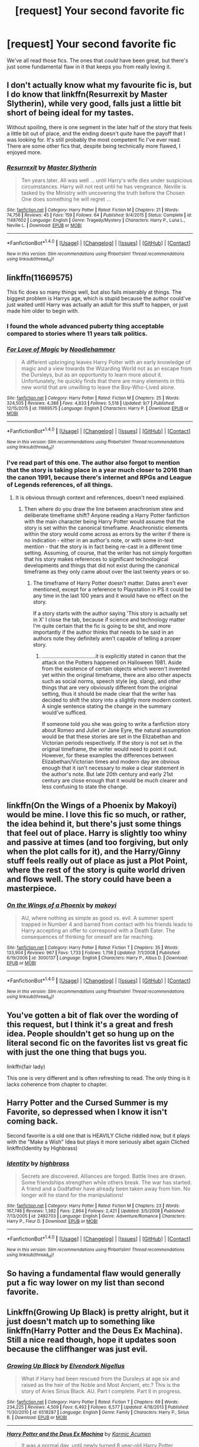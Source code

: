 #+TITLE: [request] Your second favorite fic

* [request] Your second favorite fic
:PROPERTIES:
:Author: blue-footed_buffalo
:Score: 13
:DateUnix: 1475858530.0
:DateShort: 2016-Oct-07
:FlairText: Request
:END:
We've all read those fics. The ones that /could/ have been great, but there's just some fundamental flaw in it that keeps you from really loving it.


** I don't actually know what my favourite fic is, but I do know that linkffn(Resurrexit by Master Slytherin), while very good, falls just a little bit short of being ideal for my tastes.

Without spoiling, there is one segment in the later half of the story that feels a little bit out of place, and the ending doesn't /quite/ have the payoff that I was looking for. It's still probably the most competent fic I've ever read. There are some other fics that, despite being technically more flawed, I enjoyed more.
:PROPERTIES:
:Author: Pashow
:Score: 6
:DateUnix: 1475860514.0
:DateShort: 2016-Oct-07
:END:

*** [[http://www.fanfiction.net/s/11487602/1/][*/Resurrexit/*]] by [[https://www.fanfiction.net/u/471812/Master-Slytherin][/Master Slytherin/]]

#+begin_quote
  Ten years later. All was well ... until Harry's wife dies under suspicious circumstances. Harry will not rest until he has vengeance. Neville is tasked by the Ministry with uncovering the truth before the Chosen One does something he will regret ...
#+end_quote

^{/Site/: [[http://www.fanfiction.net/][fanfiction.net]] *|* /Category/: Harry Potter *|* /Rated/: Fiction M *|* /Chapters/: 21 *|* /Words/: 74,756 *|* /Reviews/: 45 *|* /Favs/: 159 *|* /Follows/: 64 *|* /Published/: 9/4/2015 *|* /Status/: Complete *|* /id/: 11487602 *|* /Language/: English *|* /Genre/: Tragedy/Mystery *|* /Characters/: Harry P., Luna L., Neville L. *|* /Download/: [[http://www.ff2ebook.com/old/ffn-bot/index.php?id=11487602&source=ff&filetype=epub][EPUB]] or [[http://www.ff2ebook.com/old/ffn-bot/index.php?id=11487602&source=ff&filetype=mobi][MOBI]]}

--------------

*FanfictionBot*^{1.4.0} *|* [[[https://github.com/tusing/reddit-ffn-bot/wiki/Usage][Usage]]] | [[[https://github.com/tusing/reddit-ffn-bot/wiki/Changelog][Changelog]]] | [[[https://github.com/tusing/reddit-ffn-bot/issues/][Issues]]] | [[[https://github.com/tusing/reddit-ffn-bot/][GitHub]]] | [[[https://www.reddit.com/message/compose?to=tusing][Contact]]]

^{/New in this version: Slim recommendations using/ ffnbot!slim! /Thread recommendations using/ linksub(thread_id)!}
:PROPERTIES:
:Author: FanfictionBot
:Score: 2
:DateUnix: 1475860540.0
:DateShort: 2016-Oct-07
:END:


** linkffn(11669575)

This fic does so many things well, but also fails miserably at things. The biggest problem is Harrys age, which is stupid because the author could've just waited until Harry was actually an adult for this stuff to happen, or just made him older to begin with.
:PROPERTIES:
:Author: howtopleaseme
:Score: 4
:DateUnix: 1475872149.0
:DateShort: 2016-Oct-07
:END:

*** I found the whole advanced puberty thing acceptable compared to stories where 11 years talk politics.
:PROPERTIES:
:Author: DevoidOfVoid
:Score: 3
:DateUnix: 1475913806.0
:DateShort: 2016-Oct-08
:END:


*** [[http://www.fanfiction.net/s/11669575/1/][*/For Love of Magic/*]] by [[https://www.fanfiction.net/u/5241558/Noodlehammer][/Noodlehammer/]]

#+begin_quote
  A different upbringing leaves Harry Potter with an early knowledge of magic and a view towards the Wizarding World not as an escape from the Dursleys, but as an opportunity to learn more about it. Unfortunately, he quickly finds that there are many elements in this new world that are unwilling to leave the Boy-Who-Lived alone.
#+end_quote

^{/Site/: [[http://www.fanfiction.net/][fanfiction.net]] *|* /Category/: Harry Potter *|* /Rated/: Fiction M *|* /Chapters/: 25 *|* /Words/: 324,505 *|* /Reviews/: 4,388 *|* /Favs/: 4,833 *|* /Follows/: 5,518 *|* /Updated/: 9/7 *|* /Published/: 12/15/2015 *|* /id/: 11669575 *|* /Language/: English *|* /Characters/: Harry P. *|* /Download/: [[http://www.ff2ebook.com/old/ffn-bot/index.php?id=11669575&source=ff&filetype=epub][EPUB]] or [[http://www.ff2ebook.com/old/ffn-bot/index.php?id=11669575&source=ff&filetype=mobi][MOBI]]}

--------------

*FanfictionBot*^{1.4.0} *|* [[[https://github.com/tusing/reddit-ffn-bot/wiki/Usage][Usage]]] | [[[https://github.com/tusing/reddit-ffn-bot/wiki/Changelog][Changelog]]] | [[[https://github.com/tusing/reddit-ffn-bot/issues/][Issues]]] | [[[https://github.com/tusing/reddit-ffn-bot/][GitHub]]] | [[[https://www.reddit.com/message/compose?to=tusing][Contact]]]

^{/New in this version: Slim recommendations using/ ffnbot!slim! /Thread recommendations using/ linksub(thread_id)!}
:PROPERTIES:
:Author: FanfictionBot
:Score: 2
:DateUnix: 1475872186.0
:DateShort: 2016-Oct-07
:END:


*** I've read part of this one. The author also forgot to mention that the story is taking place in a year much closer to 2016 than the canon 1991, because there's internet and RPGs and League of Legends references, of all things.
:PROPERTIES:
:Author: fuurin
:Score: 1
:DateUnix: 1476014655.0
:DateShort: 2016-Oct-09
:END:

**** It is obvious through context and references, doesn't need explained.
:PROPERTIES:
:Author: howtopleaseme
:Score: 0
:DateUnix: 1476019119.0
:DateShort: 2016-Oct-09
:END:

***** Then where do you draw the line between anachronism stew and deliberate timeframe shift? Anyone reading a Harry Potter fanfiction with the main character being Harry Potter would assume that the story is set within the canonical timeframe. Anachronistic elements within the story would come across as errors by the writer if there is no indication - either in an author's note, or with some in-text mention - that the story is in fact being re-cast in a different time setting. Assuming, of course, that the writer has not simply forgotten that his story makes references to significant technological developments and things that did not exist during the canonical timeframe as they only came about over the last twenty years or so.
:PROPERTIES:
:Author: fuurin
:Score: 1
:DateUnix: 1476025292.0
:DateShort: 2016-Oct-09
:END:

****** The timeframe of Harry Potter doesn't matter. Dates aren't ever mentioned, except for a reference to Playstation in PS it could be any time in the last 100 years and it would have no effect on the story.

If a story starts with the author saying 'This story is actually set in X' I close the tab, because if science and technology matter I'm quite certain that the fic is going to be shit, and more importantly if the author thinks that needs to be said in an authors note they definitely aren't capable of telling a proper story.
:PROPERTIES:
:Author: howtopleaseme
:Score: 0
:DateUnix: 1476027713.0
:DateShort: 2016-Oct-09
:END:

******* ....................................it is explicitly stated in canon that the attack on the Potters happened on Halloween 1981. Aside from the existence of certain objects which weren't invented yet within the original timeframe, there are also other aspects such as social norms, speech style (eg. slang), and other things that are very obviously different from the original setting, thus it should be made clear that the writer has decided to shift the story into a slightly more modern context. A single sentence stating the change in the summary would've sufficed.

If someone told you she was going to write a fanfiction story about Romeo and Juliet or Jane Eyre, the natural assumption would be that these stories are set in the Elizabethan and Victorian periods respectively. If the story is not set in the original timeframe, the writer would need to point it out. However, for these examples the differences between Elizabethan/Victorian times and modern day are obvious enough that it isn't necessary to make a clear statement in the author's note. But late 20th century and early 21st century are close enough that it would be much clearer and less confusing to state the change.
:PROPERTIES:
:Author: fuurin
:Score: 0
:DateUnix: 1476072424.0
:DateShort: 2016-Oct-10
:END:


** linkffn(On the Wings of a Phoenix by Makoyi) would be mine. I love this fic so much, or rather, the idea behind it, but there's just some things that feel out of place. Harry is slightly too whiny and passive at times (and too forgiving, but only when the plot calls for it), and the Harry/Ginny stuff feels really out of place as just a Plot Point, where the rest of the story is quite world driven and flows well. The story could have been a masterpiece.
:PROPERTIES:
:Author: Lord_Anarchy
:Score: 3
:DateUnix: 1475866059.0
:DateShort: 2016-Oct-07
:END:

*** [[http://www.fanfiction.net/s/3000137/1/][*/On the Wings of a Phoenix/*]] by [[https://www.fanfiction.net/u/944495/makoyi][/makoyi/]]

#+begin_quote
  AU, where nothing as simple as good vs. evil. A summer spent trapped in Number 4 and barred from contact with his friends leads to Harry accepting an offer to correspond with a Death Eater. The consequences of thinking for oneself are far reaching.
#+end_quote

^{/Site/: [[http://www.fanfiction.net/][fanfiction.net]] *|* /Category/: Harry Potter *|* /Rated/: Fiction T *|* /Chapters/: 35 *|* /Words/: 133,904 *|* /Reviews/: 967 *|* /Favs/: 1,733 *|* /Follows/: 1,756 *|* /Updated/: 7/1/2008 *|* /Published/: 6/19/2006 *|* /id/: 3000137 *|* /Language/: English *|* /Characters/: Harry P., Albus D. *|* /Download/: [[http://www.ff2ebook.com/old/ffn-bot/index.php?id=3000137&source=ff&filetype=epub][EPUB]] or [[http://www.ff2ebook.com/old/ffn-bot/index.php?id=3000137&source=ff&filetype=mobi][MOBI]]}

--------------

*FanfictionBot*^{1.4.0} *|* [[[https://github.com/tusing/reddit-ffn-bot/wiki/Usage][Usage]]] | [[[https://github.com/tusing/reddit-ffn-bot/wiki/Changelog][Changelog]]] | [[[https://github.com/tusing/reddit-ffn-bot/issues/][Issues]]] | [[[https://github.com/tusing/reddit-ffn-bot/][GitHub]]] | [[[https://www.reddit.com/message/compose?to=tusing][Contact]]]

^{/New in this version: Slim recommendations using/ ffnbot!slim! /Thread recommendations using/ linksub(thread_id)!}
:PROPERTIES:
:Author: FanfictionBot
:Score: 2
:DateUnix: 1475866116.0
:DateShort: 2016-Oct-07
:END:


** You've gotten a bit of flak over the wording of this request, but I think it's a great and fresh idea. People shouldn't get so hung up on the literal second fic on the favorites list vs great fic with just the one thing that bugs you.

linkffn(fair lady)

This one is very different and is often refreshing to read. The only thing is it lacks coherence from chapter to chapter.
:PROPERTIES:
:Author: apothecaragorn19
:Score: 2
:DateUnix: 1475944743.0
:DateShort: 2016-Oct-08
:END:


** Harry Potter and the Cursed Summer is my Favorite, so depressed when I know it isn't coming back.

Second favorite is a old one that is HEAVILY Cliche riddled now, but it plays with the "Make a Wish" Idea but plays it more seriously albet again Cliched linkffn(Identity by Highbrass)
:PROPERTIES:
:Author: KidCoheed
:Score: 2
:DateUnix: 1475996254.0
:DateShort: 2016-Oct-09
:END:

*** [[http://www.fanfiction.net/s/2482703/1/][*/Identity/*]] by [[https://www.fanfiction.net/u/626875/highbrass][/highbrass/]]

#+begin_quote
  Secrets are discovered. Alliances are forged. Battle lines are drawn. Some friendships strengthen while others break. The war has started. A friend and a Godfather have already been taken away from him. No longer will he stand for the manipulations!
#+end_quote

^{/Site/: [[http://www.fanfiction.net/][fanfiction.net]] *|* /Category/: Harry Potter *|* /Rated/: Fiction M *|* /Chapters/: 23 *|* /Words/: 167,748 *|* /Reviews/: 1,382 *|* /Favs/: 2,864 *|* /Follows/: 2,421 *|* /Updated/: 3/5/2008 *|* /Published/: 7/13/2005 *|* /id/: 2482703 *|* /Language/: English *|* /Genre/: Adventure/Romance *|* /Characters/: Harry P., Fleur D. *|* /Download/: [[http://www.ff2ebook.com/old/ffn-bot/index.php?id=2482703&source=ff&filetype=epub][EPUB]] or [[http://www.ff2ebook.com/old/ffn-bot/index.php?id=2482703&source=ff&filetype=mobi][MOBI]]}

--------------

*FanfictionBot*^{1.4.0} *|* [[[https://github.com/tusing/reddit-ffn-bot/wiki/Usage][Usage]]] | [[[https://github.com/tusing/reddit-ffn-bot/wiki/Changelog][Changelog]]] | [[[https://github.com/tusing/reddit-ffn-bot/issues/][Issues]]] | [[[https://github.com/tusing/reddit-ffn-bot/][GitHub]]] | [[[https://www.reddit.com/message/compose?to=tusing][Contact]]]

^{/New in this version: Slim recommendations using/ ffnbot!slim! /Thread recommendations using/ linksub(thread_id)!}
:PROPERTIES:
:Author: FanfictionBot
:Score: 2
:DateUnix: 1475996287.0
:DateShort: 2016-Oct-09
:END:


** So having a fundamental flaw would generally put a fic way lower on my list than second favorite.
:PROPERTIES:
:Author: prism1234
:Score: 3
:DateUnix: 1475890570.0
:DateShort: 2016-Oct-08
:END:


** Linkffn(Growing Up Black) is pretty alright, but it just doesn't match up to something like linkffn(Harry Potter and the Deus Ex Machina). Still a nice read though, hope it updates soon because the cliffhanger was just evil.
:PROPERTIES:
:Author: fuurin
:Score: 1
:DateUnix: 1476014743.0
:DateShort: 2016-Oct-09
:END:

*** [[http://www.fanfiction.net/s/6518287/1/][*/Growing Up Black/*]] by [[https://www.fanfiction.net/u/2632911/Elvendork-Nigellus][/Elvendork Nigellus/]]

#+begin_quote
  What if Harry had been rescued from the Dursleys at age six and raised as the heir of the Noble and Most Ancient, etc.? This is the story of Aries Sirius Black. AU. Part I complete. Part II in progress.
#+end_quote

^{/Site/: [[http://www.fanfiction.net/][fanfiction.net]] *|* /Category/: Harry Potter *|* /Rated/: Fiction T *|* /Chapters/: 69 *|* /Words/: 234,225 *|* /Reviews/: 4,509 *|* /Favs/: 6,492 *|* /Follows/: 6,577 *|* /Updated/: 4/18/2013 *|* /Published/: 11/30/2010 *|* /id/: 6518287 *|* /Language/: English *|* /Genre/: Family *|* /Characters/: Harry P., Sirius B. *|* /Download/: [[http://www.ff2ebook.com/old/ffn-bot/index.php?id=6518287&source=ff&filetype=epub][EPUB]] or [[http://www.ff2ebook.com/old/ffn-bot/index.php?id=6518287&source=ff&filetype=mobi][MOBI]]}

--------------

[[http://www.fanfiction.net/s/8895954/1/][*/Harry Potter and the Deus Ex Machina/*]] by [[https://www.fanfiction.net/u/2410827/Karmic-Acumen][/Karmic Acumen/]]

#+begin_quote
  It was a normal day, until newly turned 8 year-old Harry Potter decided to make a wish upon the dog star (even though he'd almost never actually seen it) and set off something in the Unlabeled Room in the Department of Mysteries. Turns out Dumbledore was wrong. Again. It wasn't love that the Unspeakables were studying down there.
#+end_quote

^{/Site/: [[http://www.fanfiction.net/][fanfiction.net]] *|* /Category/: Harry Potter *|* /Rated/: Fiction T *|* /Chapters/: 22 *|* /Words/: 292,433 *|* /Reviews/: 858 *|* /Favs/: 2,414 *|* /Follows/: 1,400 *|* /Updated/: 12/22/2013 *|* /Published/: 1/10/2013 *|* /Status/: Complete *|* /id/: 8895954 *|* /Language/: English *|* /Genre/: Adventure/Supernatural *|* /Characters/: Harry P., Sirius B., Regulus B., Marius B. *|* /Download/: [[http://www.ff2ebook.com/old/ffn-bot/index.php?id=8895954&source=ff&filetype=epub][EPUB]] or [[http://www.ff2ebook.com/old/ffn-bot/index.php?id=8895954&source=ff&filetype=mobi][MOBI]]}

--------------

*FanfictionBot*^{1.4.0} *|* [[[https://github.com/tusing/reddit-ffn-bot/wiki/Usage][Usage]]] | [[[https://github.com/tusing/reddit-ffn-bot/wiki/Changelog][Changelog]]] | [[[https://github.com/tusing/reddit-ffn-bot/issues/][Issues]]] | [[[https://github.com/tusing/reddit-ffn-bot/][GitHub]]] | [[[https://www.reddit.com/message/compose?to=tusing][Contact]]]

^{/New in this version: Slim recommendations using/ ffnbot!slim! /Thread recommendations using/ linksub(thread_id)!}
:PROPERTIES:
:Author: FanfictionBot
:Score: 1
:DateUnix: 1476014783.0
:DateShort: 2016-Oct-09
:END:


** Why second favorite? Why not favorite?
:PROPERTIES:
:Author: laserthrasher1
:Score: -8
:DateUnix: 1475860345.0
:DateShort: 2016-Oct-07
:END:

*** Because requests for someone's favorite fic happens all the goddamn time. And besides, this is about fics that could have been great, but had a flaw or flaws keeping it from that top spot.
:PROPERTIES:
:Author: yarglethatblargle
:Score: 14
:DateUnix: 1475863723.0
:DateShort: 2016-Oct-07
:END:

**** I only read the title. My bad.
:PROPERTIES:
:Author: laserthrasher1
:Score: -6
:DateUnix: 1475865867.0
:DateShort: 2016-Oct-07
:END:
